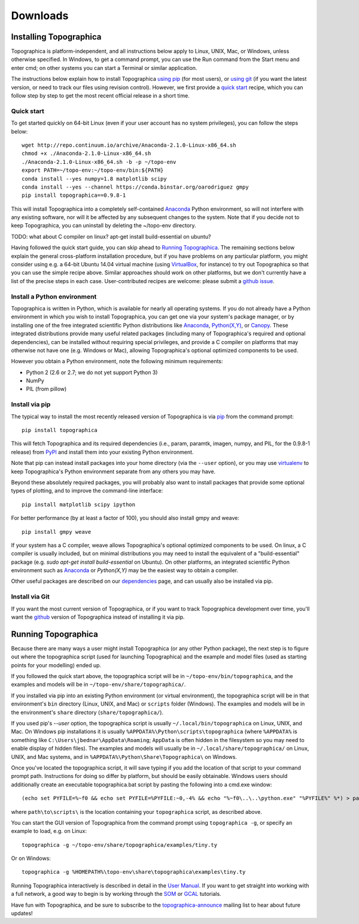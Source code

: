 *********
Downloads
*********



Installing Topographica
-----------------------

Topographica is platform-independent, and all instructions below
apply to Linux, UNIX, Mac, or Windows, unless otherwise specified.
In Windows, to get a command prompt, you can use the Run command
from the Start menu and enter cmd; on other systems you can start a
Terminal or similar application.

The instructions below explain how to install Topographica `using pip`_
(for most users), or `using git`_ (if you want the latest version, or need to
track our files using revision control). However, we first provide a `quick start`_ recipe,
which you can follow step by step to get the most recent official release in a short
time.

Quick start
~~~~~~~~~~~

To get started quickly on 64-bit Linux (even if your user account has no system
privileges), you can follow the steps below:

::

 wget http://repo.continuum.io/archive/Anaconda-2.1.0-Linux-x86_64.sh
 chmod +x ./Anaconda-2.1.0-Linux-x86_64.sh
 ./Anaconda-2.1.0-Linux-x86_64.sh -b -p ~/topo-env
 export PATH=~/topo-env:~/topo-env/bin:${PATH}
 conda install --yes numpy=1.8 matplotlib scipy
 conda install --yes --channel https://conda.binstar.org/oarodriguez gmpy
 pip install topographica==0.9.8-1
 
This will install Topographica into a completely self-contained `Anaconda`_
Python environment, so will not interfere with any existing software, nor
will it be affected by any subsequent changes to the system. Note that if you decide not
to keep Topographica, you can uninstall by deleting the ~/topo-env directory. 

TODO: what about C compiler on linux? apt-get install build-essential on ubuntu?

Having followed the quick start guide, you can skip ahead
to `Running Topographica`_. The remaining sections
below explain the general cross-platform installation procedure, but if you have
problems on any particular platform, you might consider using e.g. a 64-bit
Ubuntu 14.04 virtual machine (using `VirtualBox`_, for instance) to try out Topographica so that you can
use the simple recipe above.  Similar approaches should work on other
platforms, but we don't currently have a list of the precise steps in
each case. User-contributed recipes are welcome: please submit a `github issue`_.


Install a Python environment
~~~~~~~~~~~~~~~~~~~~~~~~~~~~

Topographica is written in Python, which is available for nearly all
operating systems. If you do not already have a Python environment
in which you wish to install Topographica, you can get one via your 
system's package manager, or by installing one of the free integrated 
scientific Python distributions like `Anaconda`_, `Python(X,Y)`_, 
or `Canopy`_. These integrated distributions provide many useful
related packages (including many of Topographica's required and optional dependencies), can be installed without requiring 
special privileges, and provide a C compiler on platforms that may otherwise 
not have one (e.g. Windows or Mac), allowing Topographica's optional optimized components
to be used.

However you obtain a Python environment, note the following minimum requirements:

* Python 2 (2.6 or 2.7; we do not yet support Python 3)
* NumPy
* PIL (from pillow)


Install via pip
~~~~~~~~~~~~~~~

The typical way to install the most recently released version of
Topographica is via `pip`_ from the command prompt:

::

 pip install topographica

This will fetch Topographica and its required dependencies (i.e.,
param, paramtk, imagen, numpy, and PIL, for the 0.9.8-1 release) from
`PyPI`_ and install them into your existing Python environment. 

Note that pip can instead install packages into your home directory (via the ``--user`` option),
or you may use `virtualenv`_ to keep Topographica's Python environment separate
from any others you may have. 

Beyond these absolutely required packages, you will probably also want to install packages that provide some optional types of plotting, and to
improve the command-line interface:

::

 pip install matplotlib scipy ipython

For better performance (by at least a factor of 100), you should also install gmpy and weave:

::
 
 pip install gmpy weave

If your system has a C compiler, weave allows Topographica's optional optimized components to be used. On linux, a C compiler is usually included, but on minimal distributions you may need to install the equivalent of a "build-essential" package (e.g. `sudo apt-get install build-essential` on Ubuntu). On other platforms,
an integrated scientific Python environment such as `Anaconda`_ or `Python(X,Y)` may be the easiest way to obtain a compiler.

Other useful packages are described on our `dependencies`_ page, and
can usually also be installed via pip.


Install via Git
~~~~~~~~~~~~~~~

If you want the most current version of Topographica, or if you want
to track Topographica development over time, you'll want the
`github`_ version of Topographica instead of installing it via pip.


Running Topographica
--------------------

Because there are many ways a user might install Topographica (or
any other Python package), the next step is to figure out where the
topographica script (used for launching Topographica) and the
example and model files (used as starting points for your modelling)
ended up.

If you followed the quick start above, the topographica script will be
in ``~/topo-env/bin/topographica``, and the examples and models will be in ``~/topo-env/share/topographica/``.

If you installed via pip into an existing Python environment (or virtual environment),
the topographica script will be in that environment's ``bin`` directory (Linux, UNIX, and Mac)
or ``scripts`` folder (Windows). The examples and models will be in the environment's ``share``
directory (``share/topographica/``).

If you used pip's `--user` option, the topographica script is
usually ``~/.local/bin/topographica`` on
Linux, UNIX, and Mac. On Windows pip installations it is usually
``%APPDATA%\Python\scripts\topographica`` (where ``%APPDATA%`` is
something like ``C:\Users\jbednar\AppData\Roaming``; ``AppData`` is
often hidden in the filesystem so you may need to enable display of
hidden files). The examples and models will usually be in
``~/.local/share/topographica/`` on Linux, UNIX, and Mac
systems, and in ``%APPDATA%\Python\Share\Topographica\`` on
Windows.

Once you've located the topographica script, it will save typing if
you add the location of that script to your command
prompt path. Instructions for doing so differ by platform, but
should be easily obtainable. Windows users should additionally create
an executable topographica.bat script by pasting the following into 
a cmd.exe window:

::

 (echo set PYFILE=%~f0 && echo set PYFILE=%PYFILE:~0,-4% && echo "%~f0\..\..\python.exe" "%PYFILE%" %*) > path\to\scripts\topographica.bat

where ``path\to\scripts\`` is the location containing your ``topographica`` script, as described above.

You can start the
GUI version of Topographica from the command prompt using ``topographica -g``, or specify an example
to load, e.g. on Linux:

::

 topographica -g ~/topo-env/share/topographica/examples/tiny.ty

Or on Windows:

::

 topographica -g %HOMEPATH%\topo-env\share\topographica\examples\tiny.ty


Running Topographica interactively is described in detail in the
`User Manual`_. If you want to get straight into working with a full
network, a good way to begin is by working through the `SOM`_ or
`GCAL`_ tutorials.

Have fun with Topographica, and be sure to subscribe to the
`topographica-announce`_ mailing list to hear about future updates!

.. _using pip: #install-via-pip
.. _using git: #install-via-git
.. _python.org: http://www.python.org/download
.. _Python(X,Y): http://www.pythonxy.com
.. _Anaconda: http://continuum.io/downloads
.. _Canopy: https://store.enthought.com/downloads/
.. _pip: http://www.pip-installer.org
.. _PyPI: http://pypi.python.org/pypi/topographica
.. _dependencies: dependencies.html
.. _get-pip.py: https://raw.github.com/pypa/pip/master/contrib/get-pip.py
.. _virtualenv.py: https://raw.github.com/pypa/virtualenv/master/virtualenv.py
.. _virtualenv: http://www.virtualenv.org
.. _github: https://github.com/ioam/topographica
.. _User Manual: ../User_Manual/scripts.html
.. _SOM: ../Tutorials/som_retinotopy.html
.. _GCAL: ../Tutorials/gcal.html
.. _topographica-announce: https://lists.sourceforge.net/lists/listinfo/topographica-announce
.. _VirtualBox: http://www.virtualbox.org/
.. _github issue: https://github.com/ioam/topographica/issues/new
